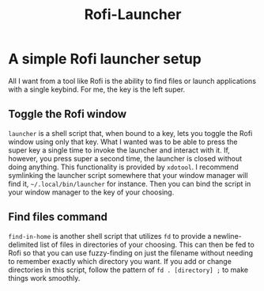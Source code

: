 #+title: Rofi-Launcher

* A simple Rofi launcher setup
All I want from a tool like Rofi is the ability to find files or launch applications with a single keybind. For me, the key is the left super.
** Toggle the Rofi window
~launcher~ is a shell script that, when bound to a key, lets you toggle the Rofi window using only that key. What I wanted was to be able to press the super key a single time to invoke the launcher and interact with it. If, however, you press super a second time, the launcher is closed without doing anything. This functionality is provided by ~xdotool~. I recommend symlinking the launcher script somewhere that your window manager will find it, ~~/.local/bin/launcher~ for instance. Then you can bind the script in your window manager to the key of your choosing.
** Find files command
~find-in-home~ is another shell script that utilizes ~fd~ to provide a newline-delimited list of files in directories of your choosing. This can then be fed to Rofi so that you can use fuzzy-finding on just the filename without needing to remember exactly which directory you want. If you add or change directories in this script, follow the pattern of ~fd . [directory] ;~ to make things work smoothly.

